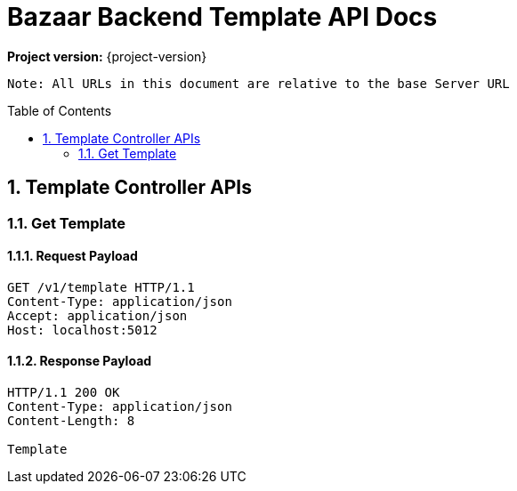 

= Bazaar Backend Template API Docs
:doctype: book
:icons: font
:source-highlighter: highlightjs
:toc: preamble
:sectnums:

*Project  version:* {project-version}

`Note: All URLs in this document are relative to the base Server URL`


== Template Controller APIs
:snippets-dir: ../../target/generated-snippets

=== Get Template
==== Request Payload
[source,http,options="nowrap"]
----
GET /v1/template HTTP/1.1
Content-Type: application/json
Accept: application/json
Host: localhost:5012

----
==== Response Payload
[source,http,options="nowrap"]
----
HTTP/1.1 200 OK
Content-Type: application/json
Content-Length: 8

Template
----

